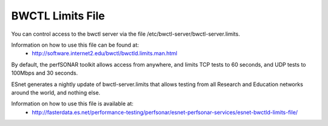 ******************
BWCTL Limits File
******************

You can control access to the bwctl server via the file /etc/bwctl-server/bwctl-server.limits.

Information on how to use this file can be found at:
  * http://software.internet2.edu/bwctl/bwctld.limits.man.html

By default, the perfSONAR toolkit allows access from anywhere, and limits TCP tests to 60 seconds, and UDP tests to 100Mbps and 30 seconds.

ESnet generates a nightly update of bwctl-server.limits that allows testing from all Research and Education networks around the world, and nothing else.

Information on how to use this file is available at:
  * http://fasterdata.es.net/performance-testing/perfsonar/esnet-perfsonar-services/esnet-bwctld-limits-file/

